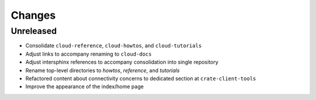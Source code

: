 =======
Changes
=======


Unreleased
==========

- Consolidate ``cloud-reference``, ``cloud-howtos``, and ``cloud-tutorials``
- Adjust links to accompany renaming to ``cloud-docs``
- Adjust intersphinx references to accompany consolidation into single repository
- Rename top-level directories to `howtos`, `reference`, and `tutorials`
- Refactored content about connectivity concerns to dedicated section at
  ``crate-client-tools``
- Improve the appearance of the index/home page
